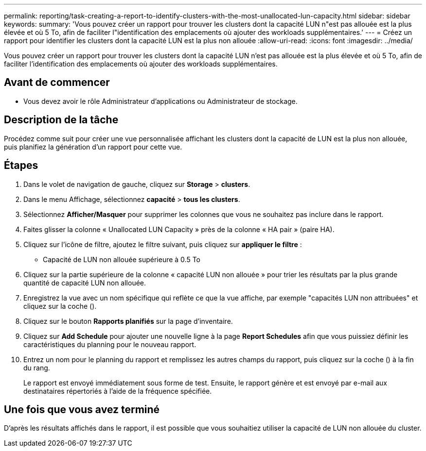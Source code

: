 ---
permalink: reporting/task-creating-a-report-to-identify-clusters-with-the-most-unallocated-lun-capacity.html 
sidebar: sidebar 
keywords:  
summary: 'Vous pouvez créer un rapport pour trouver les clusters dont la capacité LUN n"est pas allouée est la plus élevée et où 5 To, afin de faciliter l"identification des emplacements où ajouter des workloads supplémentaires.' 
---
= Créez un rapport pour identifier les clusters dont la capacité LUN est la plus non allouée
:allow-uri-read: 
:icons: font
:imagesdir: ../media/


[role="lead"]
Vous pouvez créer un rapport pour trouver les clusters dont la capacité LUN n'est pas allouée est la plus élevée et où 5 To, afin de faciliter l'identification des emplacements où ajouter des workloads supplémentaires.



== Avant de commencer

* Vous devez avoir le rôle Administrateur d'applications ou Administrateur de stockage.




== Description de la tâche

Procédez comme suit pour créer une vue personnalisée affichant les clusters dont la capacité de LUN est la plus non allouée, puis planifiez la génération d'un rapport pour cette vue.



== Étapes

. Dans le volet de navigation de gauche, cliquez sur *Storage* > *clusters*.
. Dans le menu Affichage, sélectionnez *capacité* > *tous les clusters*.
. Sélectionnez *Afficher/Masquer* pour supprimer les colonnes que vous ne souhaitez pas inclure dans le rapport.
. Faites glisser la colonne « Unallocated LUN Capacity » près de la colonne « HA pair » (paire HA).
. Cliquez sur l'icône de filtre, ajoutez le filtre suivant, puis cliquez sur *appliquer le filtre* :
+
** Capacité de LUN non allouée supérieure à 0.5 To


. Cliquez sur la partie supérieure de la colonne « capacité LUN non allouée » pour trier les résultats par la plus grande quantité de capacité LUN non allouée.
. Enregistrez la vue avec un nom spécifique qui reflète ce que la vue affiche, par exemple "capacités LUN non attribuées" et cliquez sur la coche (image:../media/blue-check.gif[""]).
. Cliquez sur le bouton *Rapports planifiés* sur la page d'inventaire.
. Cliquez sur *Add Schedule* pour ajouter une nouvelle ligne à la page *Report Schedules* afin que vous puissiez définir les caractéristiques du planning pour le nouveau rapport.
. Entrez un nom pour le planning du rapport et remplissez les autres champs du rapport, puis cliquez sur la coche (image:../media/blue-check.gif[""]) à la fin du rang.
+
Le rapport est envoyé immédiatement sous forme de test. Ensuite, le rapport génère et est envoyé par e-mail aux destinataires répertoriés à l'aide de la fréquence spécifiée.





== Une fois que vous avez terminé

D'après les résultats affichés dans le rapport, il est possible que vous souhaitiez utiliser la capacité de LUN non allouée du cluster.
